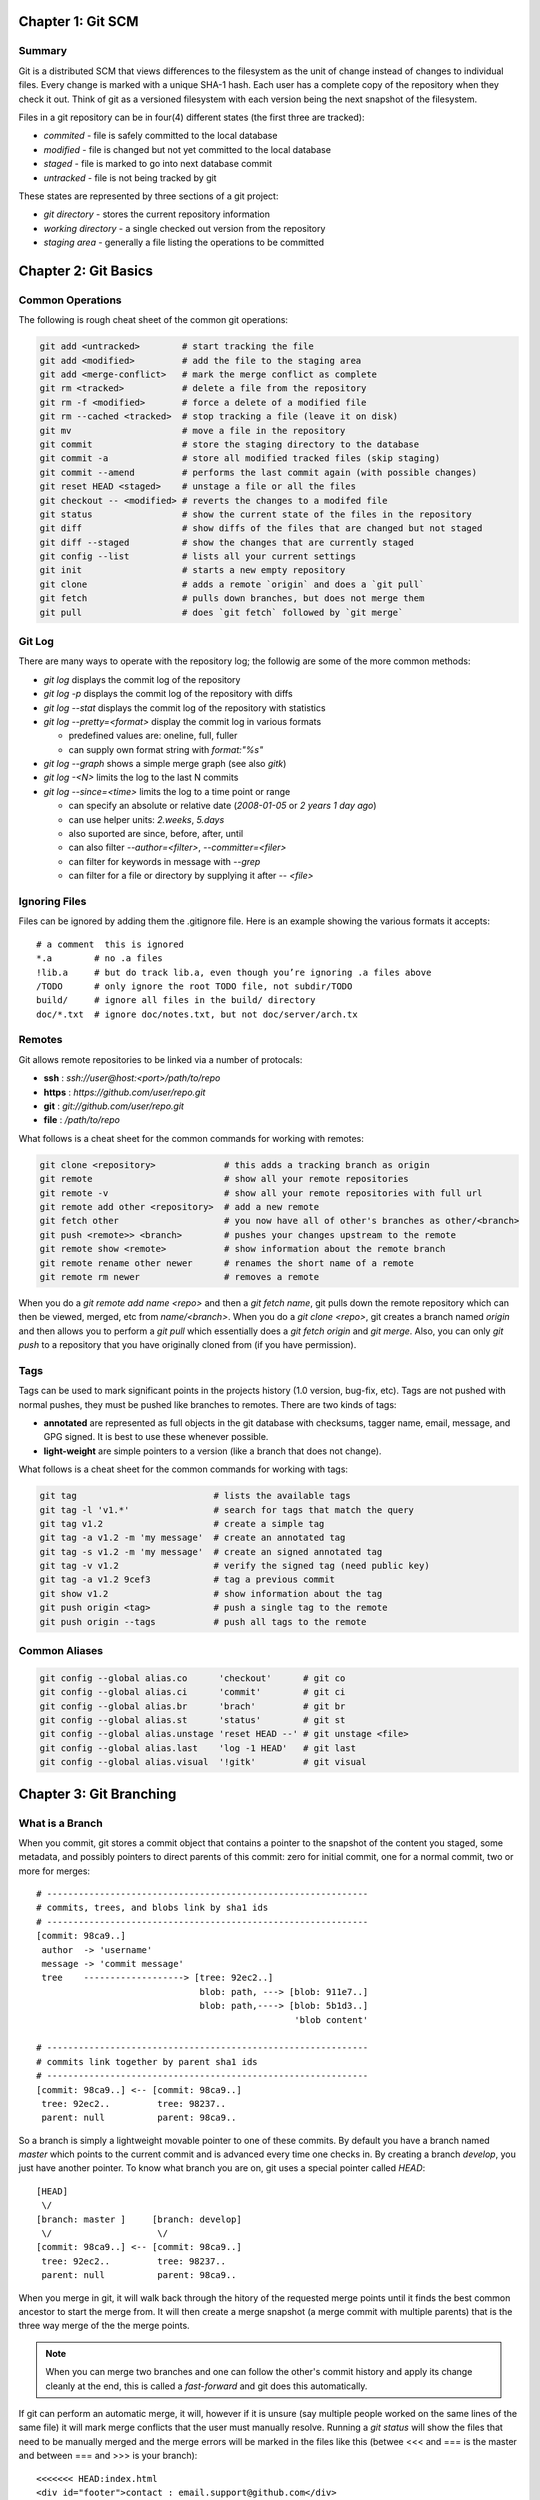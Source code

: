 ================================================================================
Chapter 1: Git SCM
================================================================================

--------------------------------------------------------------------------------
Summary
--------------------------------------------------------------------------------

Git is a distributed SCM that views differences to the filesystem as the unit of
change instead of changes to individual files. Every change is marked with a
unique SHA-1 hash. Each user has a complete copy of the repository when they
check it out. Think of git as a versioned filesystem with each version being
the next snapshot of the filesystem.

Files in a git repository can be in four(4) different states (the first three
are tracked):

* `commited`  - file is safely committed to the local database
* `modified`  - file is changed but not yet committed to the local database
* `staged`    - file is marked to go into next database commit
* `untracked` - file is not being tracked by git

These states are represented by three sections of a git project:

* `git directory` - stores the current repository information
* `working directory` - a single checked out version from the repository
* `staging area` - generally a file listing the operations to be committed

================================================================================
Chapter 2: Git Basics
================================================================================

--------------------------------------------------------------------------------
Common Operations
--------------------------------------------------------------------------------

The following is rough cheat sheet of the common git operations:

.. code-block:: bash

    git add <untracked>        # start tracking the file
    git add <modified>         # add the file to the staging area
    git add <merge-conflict>   # mark the merge conflict as complete
    git rm <tracked>           # delete a file from the repository
    git rm -f <modified>       # force a delete of a modified file
    git rm --cached <tracked>  # stop tracking a file (leave it on disk)
    git mv                     # move a file in the repository
    git commit                 # store the staging directory to the database
    git commit -a              # store all modified tracked files (skip staging)
    git commit --amend         # performs the last commit again (with possible changes)
    git reset HEAD <staged>    # unstage a file or all the files
    git checkout -- <modified> # reverts the changes to a modifed file
    git status                 # show the current state of the files in the repository
    git diff                   # show diffs of the files that are changed but not staged
    git diff --staged          # show the changes that are currently staged
    git config --list          # lists all your current settings
    git init                   # starts a new empty repository
    git clone                  # adds a remote `origin` and does a `git pull`
    git fetch                  # pulls down branches, but does not merge them
    git pull                   # does `git fetch` followed by `git merge`

--------------------------------------------------------------------------------
Git Log
--------------------------------------------------------------------------------

There are many ways to operate with the repository log; the followig are some
of the more common methods:

* `git log` displays the commit log of the repository
* `git log -p` displays the commit log of the repository with diffs
* `git log --stat` displays the commit log of the repository with statistics
* `git log --pretty=<format>` display the commit log in various formats

  - predefined values are: oneline, full, fuller
  - can supply own format string with `format:"%s"`

* `git log --graph` shows a simple merge graph (see also `gitk`)
* `git log -<N>` limits the log to the last N commits
* `git log --since=<time>` limits the log to a time point or range

  - can specify an absolute or relative date (`2008-01-05` or `2 years 1 day ago`)
  - can use helper units: `2.weeks`, `5.days`
  - also suported are since, before, after, until
  - can also filter `--author=<filter>`, `--committer=<filer>`
  - can filter for keywords in message with `--grep`
  - can filter for a file or directory by supplying it after `-- <file>`

--------------------------------------------------------------------------------
Ignoring Files
--------------------------------------------------------------------------------

Files can be ignored by adding them the .gitignore file. Here is an example
showing the various formats it accepts::

    # a comment  this is ignored
    *.a        # no .a files
    !lib.a     # but do track lib.a, even though you’re ignoring .a files above
    /TODO      # only ignore the root TODO file, not subdir/TODO
    build/     # ignore all files in the build/ directory
    doc/*.txt  # ignore doc/notes.txt, but not doc/server/arch.tx

--------------------------------------------------------------------------------
Remotes
--------------------------------------------------------------------------------

Git allows remote repositories to be linked via a number of protocals:

* **ssh**   : `ssh://user@host:<port>/path/to/repo`
* **https** : `https://github.com/user/repo.git`
* **git**   : `git://github.com/user/repo.git`
* **file**  : `/path/to/repo`

What follows is a cheat sheet for the common commands for working with remotes:

.. code-block:: bash

    git clone <repository>             # this adds a tracking branch as origin
    git remote                         # show all your remote repositories
    git remote -v                      # show all your remote repositories with full url
    git remote add other <repository>  # add a new remote
    git fetch other                    # you now have all of other's branches as other/<branch>
    git push <remote>> <branch>        # pushes your changes upstream to the remote
    git remote show <remote>           # show information about the remote branch
    git remote rename other newer      # renames the short name of a remote
    git remote rm newer                # removes a remote

When you do a `git remote add name <repo>` and then a `git fetch name`, git
pulls down the remote repository which can then be viewed, merged, etc from
`name/<branch>`. When you do a `git clone <repo>`, git creates a branch
named `origin` and then allows you to perform a `git pull` which essentially
does a `git fetch origin` and `git merge`. Also, you can only `git push` to
a repository that you have originally cloned from (if you have permission).

--------------------------------------------------------------------------------
Tags
--------------------------------------------------------------------------------

Tags can be used to mark significant points in the projects history (1.0
version, bug-fix, etc). Tags are not pushed with normal pushes, they must
be pushed like branches to remotes. There are two kinds of tags:

* **annotated** are represented as full objects in the git database with
  checksums, tagger name, email, message, and GPG signed. It is best to
  use these whenever possible.

* **light-weight** are simple pointers to a version (like a branch that
  does not change).

What follows is a cheat sheet for the common commands for working with tags:

.. code-block:: bash

    git tag                          # lists the available tags
    git tag -l 'v1.*'                # search for tags that match the query
    git tag v1.2                     # create a simple tag
    git tag -a v1.2 -m 'my message'  # create an annotated tag
    git tag -s v1.2 -m 'my message'  # create an signed annotated tag
    git tag -v v1.2                  # verify the signed tag (need public key)
    git tag -a v1.2 9cef3            # tag a previous commit
    git show v1.2                    # show information about the tag
    git push origin <tag>            # push a single tag to the remote
    git push origin --tags           # push all tags to the remote

--------------------------------------------------------------------------------
Common Aliases
--------------------------------------------------------------------------------

.. code-block:: bash

    git config --global alias.co      'checkout'      # git co
    git config --global alias.ci      'commit'        # git ci
    git config --global alias.br      'brach'         # git br
    git config --global alias.st      'status'        # git st
    git config --global alias.unstage 'reset HEAD --' # git unstage <file>
    git config --global alias.last    'log -1 HEAD'   # git last
    git config --global alias.visual  '!gitk'         # git visual


================================================================================
Chapter 3: Git Branching
================================================================================

--------------------------------------------------------------------------------
What is a Branch
--------------------------------------------------------------------------------

When you commit, git stores a commit object that contains a pointer to the
snapshot of the content you staged, some metadata, and possibly pointers to
direct parents of this commit: zero for initial commit, one for a normal commit,
two or more for merges::

    # -------------------------------------------------------------
    # commits, trees, and blobs link by sha1 ids
    # -------------------------------------------------------------
    [commit: 98ca9..]
     author  -> 'username'
     message -> 'commit message'
     tree    -------------------> [tree: 92ec2..] 
                                   blob: path, ---> [blob: 911e7..]
                                   blob: path,----> [blob: 5b1d3..]
                                                     'blob content'

    # -------------------------------------------------------------
    # commits link together by parent sha1 ids
    # -------------------------------------------------------------
    [commit: 98ca9..] <-- [commit: 98ca9..]
     tree: 92ec2..         tree: 98237..
     parent: null          parent: 98ca9..

So a branch is simply a lightweight movable pointer to one of these commits. By
default you have a branch named `master` which points to the current commit and
is advanced every time one checks in. By creating a branch `develop`, you just
have another pointer. To know what branch you are on, git uses a special pointer
called `HEAD`::

    [HEAD]
     \/
    [branch: master ]     [branch: develop]
     \/                    \/
    [commit: 98ca9..] <-- [commit: 98ca9..]
     tree: 92ec2..         tree: 98237..
     parent: null          parent: 98ca9..

When you merge in git, it will walk back through the hitory of the requested
merge points until it finds the best common ancestor to start the merge from.
It will then create a merge snapshot (a merge commit with multiple parents)
that is the three way merge of the the merge points.

.. note:: When you can merge two branches and one can follow the other's commit
   history and apply its change cleanly at the end, this is called a
   `fast-forward` and git does this automatically.

If git can perform an automatic merge, it will, however if it is unsure (say
multiple people worked on the same lines of the same file) it will mark merge
conflicts that the user must manually resolve. Running a `git status` will show
the files that need to be manually merged and the merge errors will be marked
in the files like this (betwee <<< and === is the master and between === and >>>
is your branch)::

    <<<<<<< HEAD:index.html
    <div id="footer">contact : email.support@github.com</div>
    =======
    <div id="footer">
      please contact us at support@github.com
    </div>
    >>>>>>> iss53:index.html

After you change the file with the data that is correct and save the file,
then just do a `git add` on this file to mark it as resolved. Do this for each
conflicted file reported by `git status`. You can also use a graphical tool to
do this for you by calling `git mergetool`. When you are finished with the
merge, simply `git commit`.

--------------------------------------------------------------------------------
Git branch
--------------------------------------------------------------------------------

What follows is a cheat sheet for working with branches:

.. code-block:: bash

    git branch                # lists all the available local branches
    git branch -a             # lists all the local and remote branches
    git branch -v             # shows the last commit on each branch
    git branch --merged       # show the branches that are merged into HEAD
    git branch --no-merged    # show the branches that are not merged into HEAD
    git branch <branch>       # create the specified branch
    git branch -d <branch>    # delete the specified branch

--------------------------------------------------------------------------------
Workflow: Example
--------------------------------------------------------------------------------

It is considered good practice to use branches as much as possible. In your
daily development. The general idea is called topic branches and they can exist
long term or short term, however, they generally cover some unit of work.
Consider for example using the following branches:

* `master` is used for tracking the mainline
* `develop` is used as a merge point for upstream changes
* `feature-<name>` is for working on a new feature
* `hotfix-<name>` is for working on a quick hotfixes
* `release-<name>` is for working on code that is soon to be released

For a more complete example, follow the gitflow workflow:

.. image:: http://nvie.com/img/2009/12/Screen-shot-2009-12-24-at-11.32.03.png
   :target: http://nvie.com/posts/a-successful-git-branching-model/
   :align: center

.. code-block:: bash

    git pull origin            # update master from origin
    git checkout -b issue-537  # create a new topic branch and change to it
                               # git branch issue-537 && git checkout issue-537
    git commit -am "working"   # commit some code for that issue
                               # something goes wrong in production
    git stash                  # save un-commited changes, or commit them
    git checkout master        # switch back to master
    git checkout -b hotfix     # create a new hotfix branch for fixing issue
                               # do the required work to fix issue
    git checkout master        # switch back to master
    git merge hotfix           # merge in code for fixing issue
    git branch -d hotfix       # delete the unused branch
    git checkout issue-537     # return to your work


--------------------------------------------------------------------------------
Remote Branches
--------------------------------------------------------------------------------

Remote branches are references to the state of branches on your remote
repositories. They are local branches that cannot be moved. They are moved
automatically whenever you do network communication. Think of them as bookmarks
to remind you where the remote repositories were when you last connected::

    <remote>/<branch>          # the format for querying remote branches
    origin/master              # how to query current master
    
    #-------------------------------------------------------------
    # initial state
    #-------------------------------------------------------------
                  [origin/master]
                   \/
    [12345..] <-- [23456..]
                   /\
                  [master]
    
    #-------------------------------------------------------------
    # after `git fetch origin`
    #-------------------------------------------------------------
    
                                [origin/master]
                                 \/
    [12345..] <-- [23456..] <-- [34567..]
                   /\
                  [master]

When you fetch code from remotes, it should be noted that you do not have a
branch you can work on, you just have a `origin/newbranch` pointer.  You can
merge this pointer into your current branch with `git merge origin/newbranch`
or you can create your own branch based on the remote one:

.. code-block:: bash

    git checkout -b <branch> <remote>/<branch>   # local/remote names can differ
    git checkout -b newbranch origin/newbranch   # create a tracking branch
    git checkout -track origin/newbranch         # the same as above

When you checkout a local branch from a remote branch, a tracking branch is
created. This allows one to use `git pull` and `git push` to easily interoperate
with the remote.

--------------------------------------------------------------------------------
Pushing Branches
--------------------------------------------------------------------------------

If you already have a remote setup and the branch already exists remotely (and
you have write access), you can simply push the code to the remote when you are
ready:

.. code-block:: bash

    git push origin serverfix      # push your serverfix branch changes up
    git push origin local:remote   # push your branch named `local` to the
                                   # remote branch named `remote`
    git push origin :serverfix     # delete the remote branch named serverfix

--------------------------------------------------------------------------------
Rebasing
--------------------------------------------------------------------------------

Instead of merging two paths in git, you can re-apply the front-runner to the
back of existing changes, what is known as rebasing. This works by finding the
first common ancestor of the two branches, generating diffs of each commit
since your current local branch, and applying them until you arrive at the
current state of your branch::

    #-------------------------------------------------------------
    # initial state
    #-------------------------------------------------------------
                           [experiment]
                                \/
                       \/  <-- [C3] <--  \/
    [C0] <-- [C1] <-- [C2] <-- [C4] <-- [C5]
                                         /\
                                      [master]

    #-------------------------------------------------------------
    # after rebase
    #-------------------------------------------------------------
    # git checkout experiment
    # git rebase master
    #-------------------------------------------------------------
                                    [experiment]
                                         \/
    [C0] <-- [C1] <-- [C2] <-- [C4] <-- [C3']
                                /\
                             [master]

There are a number of advantages or reasons for doing work this way:

* It makes the commit history appear linear (even though it was parallel)
* It makes commits apply cleanly on a remote branch
* It reduces the burden of an upstream party to just doing a fast-forward

If you have more complex rebasing tasks, you can use the `--onto` flag::

    #-------------------------------------------------------------
    # initial state
    #-------------------------------------------------------------
                             [master]
                                \/    [server]
    [C0] <-- [C1] <-- [C5] <-- [C6]      \/
              /\  <-- [C3] <-- [C4] <-- [C10]
                       /\  <-- [C8] <-- [C9]
                                         /\
                                      [client]

    #-------------------------------------------------------------
    # after rebase
    #-------------------------------------------------------------
    # git rebase --onto master server client    # rebase down
    # git checkout master                       # switch to master
    # git merge client                          # fast forward
    #-------------------------------------------------------------
                                                [master]
                                                   \/    
    [C0] <-- [C1] <-- [C5] <-- [C6] <-- [C8'] <-- [C9']
              /\  <-- [C3] <-- [C4] <-- [C10]      /\
                                         /\     [client]
                                       [server]
    #-------------------------------------------------------------
    # after rebase
    #-------------------------------------------------------------
    # git rebase [base branch] [topic branch]
    # git rebase master server                  # rebase down
    # git checkout master                       # switch to master
    # git merge server                          # fast forward
    # git branch -d client                      # remove client branch
    # git branch -d server                      # remove server branch
    #-------------------------------------------------------------
                                                           [master]
                                                              \/    
    ... <-- [C6] <-- [C8'] <-- [C9'] <-- [C3'] <-- [C4'] <-- [C10']
                 

.. note:: Rebasing replays changes from one line of work onto another in
   the order they were introduced, wheras merging takes the endpoints and
   merges them together.

.. note:: Do not ever rebase commits that have been pushed to a public
   repository!

================================================================================
Chapter 4: Git on the Server
================================================================================

================================================================================
Git From The Bottom Up
================================================================================

File contents are stored as blobs and these blobs are named by the sha1 hash of
their size and contents. This verifies that the blob will never change and the
same blob will be seen as such anywhere in the system:

.. code-block:: bash

    mkdir sample; cd sample
    echo "Hello, world!" > greeting
    git hash-object greeting          # check what the unique hash will be (af5626b...)
    git init                          # create an initial repository
    git add greeting;                 # add the file to the index
    git commit -m "Added my greeting" # commit it to the tree
    git cat-file -t af5626b           # get the type of object at id (blob)
    git cat-file blob af5626b         # cat the contents of the file (Hello, world!) 

Blobs are attached as leaf nodes on a commit tree (as an aside, the state of the
index becomes the tree of the next commit):

.. code-block:: bash
    
    git ls-tree HEAD                  # list the files at the current tree HEAD
    git rev-parse HEAD                # dereference what HEAD points to
    git cat-file -t HEAD              # get the type of HEAD id (commit)
    git cat-file commit HEAD          # print the commit details
    git ls-tree 0563f77               # list the contents of the tree by id
    find .git/objects -type f | sort  # list all the objects in the git repository

Here is how the trees are actually created (this is basically a `git commit`).
Note that if we hadn't updated the `refs/head/master` to point to the current
commit, it would be unreachable and would eventually be cleaned by the `gc`
command:

.. code-block:: bash

    echo "Hello, world!" > greeting
    git init                          # create an initial repository
    git add greeting;                 # add the file to the index
    git log                           # this will fail as there are no commits
    git ls-files --stage              # will list the staged blobs from the .git/index
    git write-tree                    # store the index into a tree object
    echo "Added my greeting" | git commit-tree 0563f77 # adds tree to commit object
                                      # to add a parent (merge) use -p option
    echo 5f1bc... > .git/refs/heads/master # update the current master pointer
    git update-ref refs/heads/master 5f1bc857 # safer alternative to above
    git symbolic-ref HEAD refs/heads/master # point HEAD to the current master
    git log                           # view our manual commit

A branch is nothing more than a named reference to a commit.  Tags are the same,
however they can have their own descriptions (like commits). We can move around
in the tree at will (note `git checkout` only ever changes the working tree while
`git reset` will change the current branch's HEAD reference):

.. code-block:: bash

    git reset --hard 5f1bc85          # move to a given revision and erase uncommited changes
    git checkout 5f1bc85              # safer alternative to above
    git checkout -f 5f1bc85           # same as above, but will also erase uncommited changes

So the whole view of git looks like the following where the history is managed
by a number of commits pointing back to their parent (and HEAD pointing to
current).  Each commit contains a tree which may contain more trees which
contain blob objects at their leaves::

   HEAD
    (c) ----------> t
     |             / \
    (c)           t   t
     |           /   / \
    (c)         b   b   b

The git index can be used to have fine grained control about what goes into the
next commit (you can also use things like stacked git and quilt to test permutations
of patches to see how the tree operates under different conditions):

.. code-block:: bash

    git add --patch file.c           # select individual hunks to commit next
    git commit -m "first commit"     # commit this part of the file
    git add file.c                   # add the remaining changes
    git commit -m "second commit"    # commit the rest of the file

`git reset` is a reference editor, index editor, and tree editor (can change
working tree and current HEAD reference). You should never modify an existing
commit that has been pushed upstream otherwise everyone else's trees will
diverge if you push the modified commit:

.. code-block:: bash

   # ------------------------------------------------------------
   # git reset --mixed (or no option)
   # will revert parts of your index and reset your HEAD.
   # ------------------------------------------------------------
   git add file.c                    # add changes to the index
   git reset                         # delete changes staged to index
   git add file.c                    # file still exists to add back

   # ------------------------------------------------------------
   # git reset --soft
   # will just change your HEAD to a different commit
   # ------------------------------------------------------------
   git reset --soft HEAD^            # backup head to its parent
   git update-ref HEAD HEAD^         # equivalent command
   git commit --amend                # if you just need to change the last commit

   # ------------------------------------------------------------
   # git reset --hard
   # will change your HEAD and delete all files to make the tree
   # look like that commit.
   # ------------------------------------------------------------
   git reset --hard HEAD~3           # throw away changes and look like HEAD~3
   git reset --soft HEAD~3           # the next two combined are equal to this
   git reset --hard

   # ------------------------------------------------------------
   # If you run a git reset --hard and want to restore your changes
   # you have to reset from the reflog
   # ------------------------------------------------------------
   git stash                         # store changes
   git reset --hard HEAD~3           # go back in time
   git reset --hard HEAD@{1}         # restore from reflog before the change
   git stash apply                   # reapply changes

   # ------------------------------------------------------------
   # alternative to git reset
   # ------------------------------------------------------------
   git stash                         # save current changes
   git checkout -b new-branch HEAD~3 # make new branch from HEAD~3

   git branch -D master              # delete old master
   git branch -m new-master master   # make my branch the new master

Every change that is made to a repository (regardless if it is saved or not)
is stored in the reflog.  These are independent of other operations on the
repository. Thus any operations can be unlinked from the tree and then still
exist for a month (until they are garbage collected):

.. code-block:: bash
    
    git reflog                      # list all the operations in the reflog
    git stash                       # creates a blob in the reflog for current state
    git stash list                  # show current stashes
    git reflog show stash           # equivalent command as above
    git stash apply                 # apply stash head to the tree
    git log stash@{9}               # show stash details
    git show stash@{9}              # show what is contained in the stash
    git checkout -b test stach@{9}  # create a branch from the stash
    git stash clear                 # remove all stashes
    git reflog expire --expire=30.days refs/stash # remove stashes older than 30 days

.. note::

   If you write references to non standard locations, with will not garbage
   collect them (say archiving branches instead of deleting them).

You could even create a cron job that creates stashes every hour or so as a
perpetual backup into your working state:

.. code-block:: bash

    $cat <<EOF > /usr/local/bin/git-snapshot
    #!/bin/sh
    git stash && git stash apply
    EOF

    $ chmod +x $_
    $ git snapshot

================================================================================
Git Advanced Talk
================================================================================

You can cherry pick changes into an add by using `git add --patch`:

.. code-block:: bash

    git status                    # see current repo status
    git diff --word-diff          # see chunk diffs of files
    git add --patch               # cherry pick add hunks
    git diff --staged             # see the diff of staged files
    git commit                    # commit the hunk

You can rebase your entire history with `git filter-branch`:

.. code-block:: bash

    # replace all instances of the work 'the' with 'yyz'
    git filter-branch --tree-filter \
      `perl -p -i -e s/the/yyz/g $(find . -type f` HEAD

Can dump and create tress with:

* `git fast-import` - read a file into a DAG
* `git fast-export` - dump a DAG into a file

.. code-block:: bash

    git fast-export HEAD > backup.dag
    sed -ie s/smeyers/jmark/gS
    mkdir backup; cd backup
    git init
    cat ../backup.dag | git fast-import

.. todo:: finish notes
